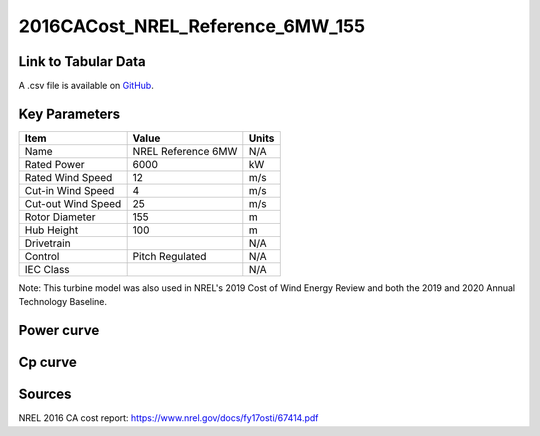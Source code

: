 2016CACost_NREL_Reference_6MW_155
=================================

====================
Link to Tabular Data
====================

A .csv file is available on `GitHub <https://github.com/NREL/turbine-models/blob/master/Offshore/2016CACost_NREL_Reference_6MW_155.csv>`_.

==============
Key Parameters
==============

+------------------------+-------------------------+----------------+
| Item                   | Value                   | Units          |
+========================+=========================+================+
| Name                   | NREL Reference 6MW      | N/A            |
+------------------------+-------------------------+----------------+
| Rated Power            | 6000                    | kW             |
+------------------------+-------------------------+----------------+
| Rated Wind Speed       | 12                      | m/s            |
+------------------------+-------------------------+----------------+
| Cut-in Wind Speed      | 4                       | m/s            |
+------------------------+-------------------------+----------------+
| Cut-out Wind Speed     | 25                      | m/s            |
+------------------------+-------------------------+----------------+
| Rotor Diameter         | 155                     | m              |
+------------------------+-------------------------+----------------+
| Hub Height             | 100                     | m              |
+------------------------+-------------------------+----------------+
| Drivetrain             |                         | N/A            |
+------------------------+-------------------------+----------------+
| Control                | Pitch Regulated         | N/A            |
+------------------------+-------------------------+----------------+
| IEC Class              |                         | N/A            |
+------------------------+-------------------------+----------------+

Note: This turbine model was also used in NREL's 2019 Cost of Wind Energy Review and both the 2019 and 2020 Annual Technology Baseline.

===========
Power curve
===========

.. image:: C:\\Users\\pduffy\\Documents\\Projects\\Turbines\\wind-turbine-archive-dev\\docs\\source\\images\\2016CACost_NREL_Reference_6MW_155_Power.png
  :width: 800

========
Cp curve
========

.. image:: C:\\Users\\pduffy\\Documents\\Projects\\Turbines\\wind-turbine-archive-dev\\docs\\source\\images\\2016CACost_NREL_Reference_6MW_155_Cp.png
  :width: 800

=======
Sources
=======

NREL 2016 CA cost report:
https://www.nrel.gov/docs/fy17osti/67414.pdf